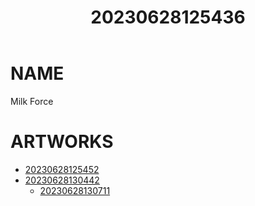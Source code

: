 :PROPERTIES:
:ID:       a5ed1742-1855-4106-8361-17cdf1925c6c
:END:
#+title: 20230628125436
#+filetags: :artist:
* NAME
Milk Force
* ARTWORKS
- [[id:e62f1643-216a-432b-87cf-ec4ad71410c5][20230628125452]]
- [[id:cabdf0d1-7d03-4d8c-b12b-f94ccdabb5d7][20230628130442]]
  - [[id:859b21f7-6aba-404c-a525-ad24f28baf53][20230628130711]]
